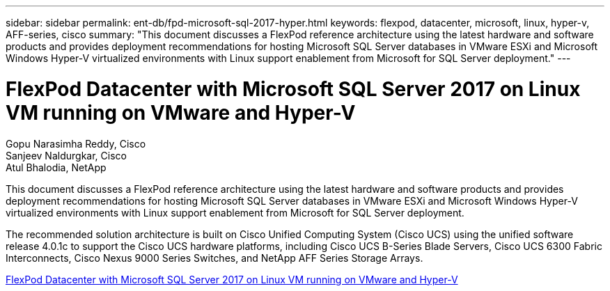 ---
sidebar: sidebar
permalink: ent-db/fpd-microsoft-sql-2017-hyper.html
keywords: flexpod, datacenter, microsoft, linux, hyper-v, AFF-series, cisco
summary: "This document discusses a FlexPod reference architecture using the latest hardware and software products and provides deployment recommendations for hosting Microsoft SQL Server databases in VMware ESXi and Microsoft Windows Hyper-V virtualized environments with Linux support enablement from Microsoft for SQL Server deployment."
---

= FlexPod Datacenter with Microsoft SQL Server 2017 on Linux VM running on VMware and Hyper-V

:hardbreaks:
:nofooter:
:icons: font
:linkattrs:
:imagesdir: ./../media/

Gopu Narasimha Reddy, Cisco 
Sanjeev Naldurgkar, Cisco 
Atul Bhalodia, NetApp

This document discusses a FlexPod reference architecture using the latest hardware and software products and provides deployment recommendations for hosting Microsoft SQL Server databases in VMware ESXi and Microsoft Windows Hyper-V virtualized environments with Linux support enablement from Microsoft for SQL Server deployment.

The recommended solution architecture is built on Cisco Unified Computing System (Cisco UCS) using the unified software release 4.0.1c to support the Cisco UCS hardware platforms, including Cisco UCS B-Series Blade Servers, Cisco UCS 6300 Fabric Interconnects, Cisco Nexus 9000 Series Switches, and NetApp AFF Series Storage Arrays.

link:https://www.cisco.com/c/en/us/td/docs/unified_computing/ucs/UCS_CVDs/mssql2017_flexpod_linux.html[FlexPod Datacenter with Microsoft SQL Server 2017 on Linux VM running on VMware and Hyper-V^]

